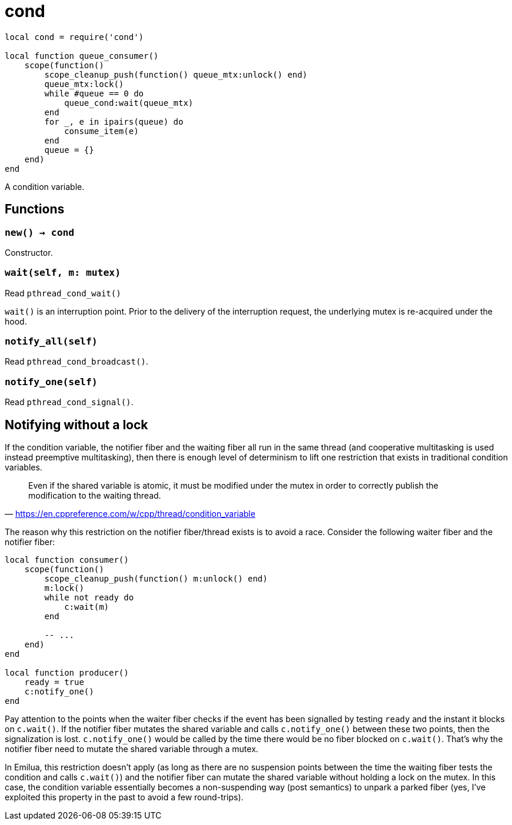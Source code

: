 = cond

[source,lua]
----
local cond = require('cond')

local function queue_consumer()
    scope(function()
        scope_cleanup_push(function() queue_mtx:unlock() end)
        queue_mtx:lock()
        while #queue == 0 do
            queue_cond:wait(queue_mtx)
        end
        for _, e in ipairs(queue) do
            consume_item(e)
        end
        queue = {}
    end)
end
----

A condition variable.

== Functions

=== `new() -> cond`

Constructor.

=== `wait(self, m: mutex)`

Read `pthread_cond_wait()`

`wait()` is an interruption point. Prior to the delivery of the interruption
request, the underlying mutex is re-acquired under the hood.

=== `notify_all(self)`

Read `pthread_cond_broadcast()`.

=== `notify_one(self)`

Read `pthread_cond_signal()`.

== Notifying without a lock

If the condition variable, the notifier fiber and the waiting fiber all run in
the same thread (and cooperative multitasking is used instead preemptive
multitasking), then there is enough level of determinism to lift one restriction
that exists in traditional condition variables.

[quote,'<https://en.cppreference.com/w/cpp/thread/condition_variable>']
____
Even if the shared variable is atomic, it must be modified under the mutex in
order to correctly publish the modification to the waiting thread.
____

The reason why this restriction on the notifier fiber/thread exists is to avoid
a race. Consider the following waiter fiber and the notifier fiber:

[source,lua]
----
local function consumer()
    scope(function()
        scope_cleanup_push(function() m:unlock() end)
        m:lock()
        while not ready do
            c:wait(m)
        end

        -- ...
    end)
end

local function producer()
    ready = true
    c:notify_one()
end
----

Pay attention to the points when the waiter fiber checks if the event has been
signalled by testing `ready` and the instant it blocks on `c.wait()`. If the
notifier fiber mutates the shared variable and calls `c.notify_one()` between
these two points, then the signalization is lost. `c.notify_one()` would be
called by the time there would be no fiber blocked on `c.wait()`. That’s why the
notifier fiber need to mutate the shared variable through a mutex.

In Emilua, this restriction doesn't apply (as long as there are no suspension
points between the time the waiting fiber tests the condition and calls
`c.wait()`) and the notifier fiber can mutate the shared variable without
holding a lock on the mutex. In this case, the condition variable essentially
becomes a non-suspending way (post semantics) to unpark a parked fiber (yes,
I've exploited this property in the past to avoid a few round-trips).
